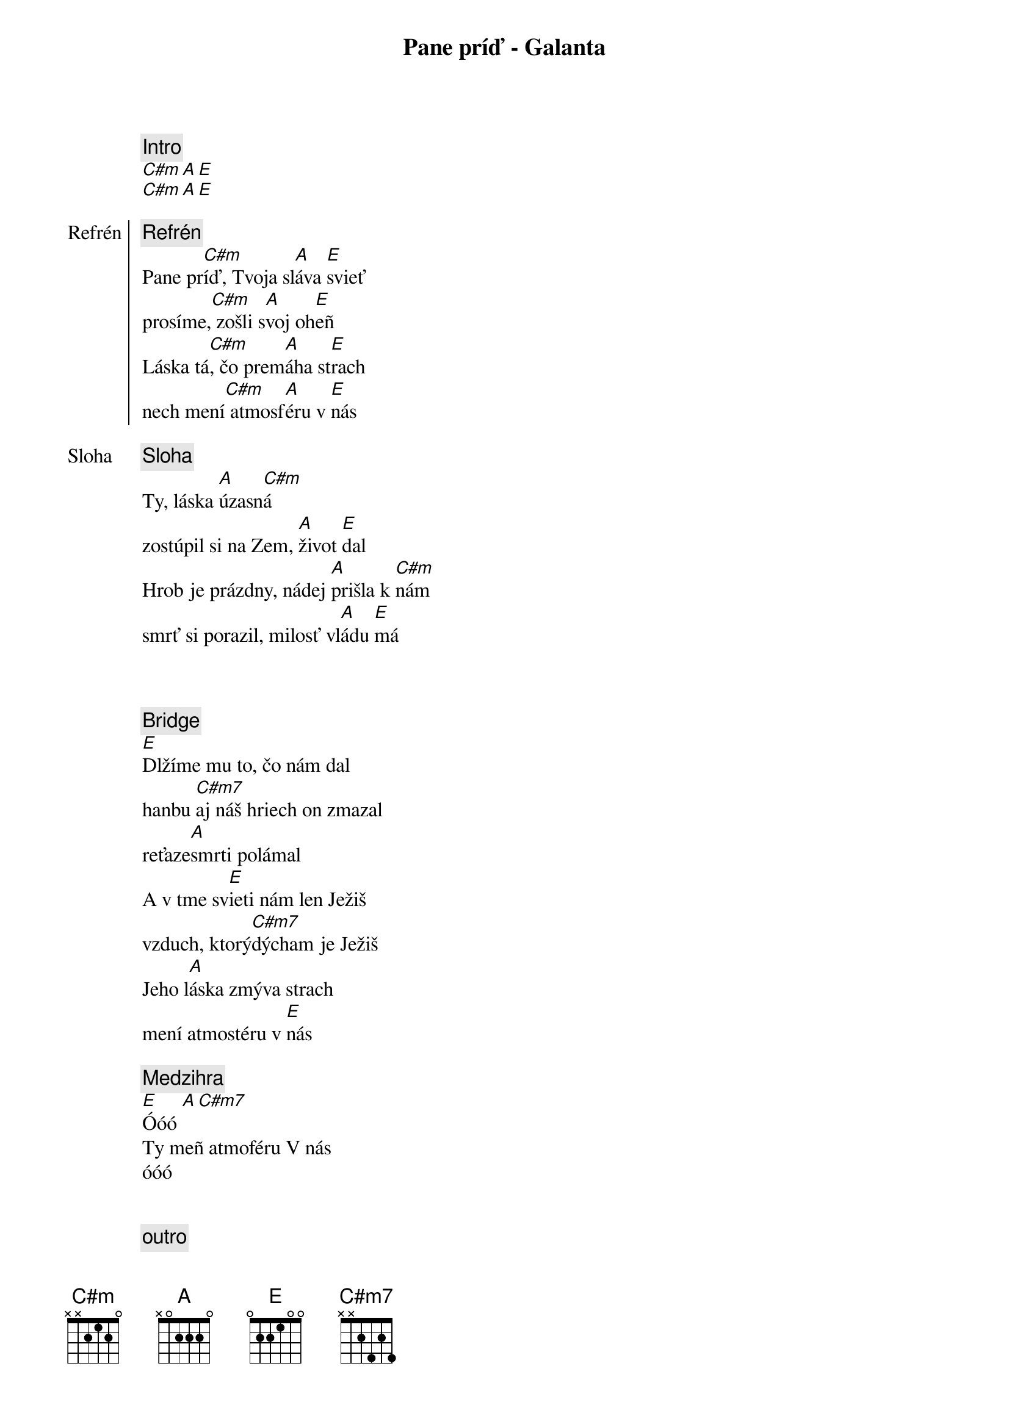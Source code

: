 {title: Pane príď - Galanta}
{comment: Intro}
[C#m][A][E]
[C#m][A][E]

{start_of_chorus: Refrén}
{comment: Refrén}
Pane pr[C#m]íď, Tvoja sl[A]áva [E]svieť
prosíme,[C#m] zošli s[A]voj oh[E]eñ
Láska tá[C#m], čo prem[A]áha st[E]rach
nech mení[C#m] atmosf[A]éru v [E]nás
{end_of_chorus}

{start_of_verse: Sloha}
{comment: Sloha}
Ty, láska [A]úzasn[C#m]á
zostúpil si na Zem, [A]život [E]dal
Hrob je prázdny, nádej [A]prišla k [C#m]nám
smrť si porazil, milosť vl[A]ádu [E]má
{end_of_verse}

{soh}Refrén 1x{eoh}

{soh}Sloha 1x{eoh}

{start_of_bridge}
{comment: Bridge}
[E]Dlžíme mu to, čo nám dal
hanbu [C#m7]aj náš hriech on zmazal
reťaze[A]smrti polámal
A v tme sv[E]ieti nám len Ježiš
vzduch, ktorý[C#m7]dýcham je Ježiš
Jeho l[A]áska zmýva strach
mení atmostéru v [E]nás
{end_of_bridge}

{comment: Medzihra}
[E]Óóó [A][C#m7]
Ty meñ atmoféru V nás
óóó

{soh}Refrén 2x{eoh}

{comment: outro}
[E]Óóó